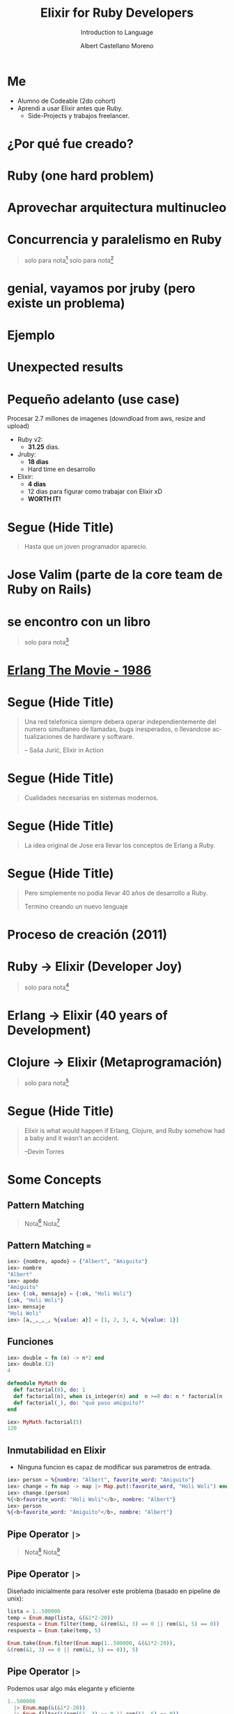 * Slide Options                           :noexport:
# ======= Appear in cover-slide ====================
#+TITLE: Elixir for Ruby Developers
#+SUBTITLE: Introduction to Language
#+COMPANY: For Ruby Peru
#+AUTHOR: Albert Castellano Moreno
#+EMAIL: acastemoreno@gmail.com

# ======= Appear in thank-you-slide ================
#+GITHUB: http://github.com/acastemoreno

# ======= Appear under each slide ==================
#+FAVICON: images/elixir.png
#+ICON: images/elixir.png
#+HASHTAG: #RubyPeru #MyElixirStatus

# ======= Google Analytics =========================
#+ANALYTICS: ----

# ======= Org settings =========================
#+EXCLUDE_TAGS: noexport
#+OPTIONS: toc:nil num:nil ^:nil
#+LANGUAGE: es
#+HTML_HEAD: <link rel="stylesheet" type="text/css" href="theme/css/custom.css" />

* Me
- Alumno de Codeable (2do cohort)
- Aprendi a usar Elixir antes que Ruby.
  - Side-Projects y trabajos freelancer.

* ¿Por qué fue creado?
  :PROPERTIES:
  :SLIDE:    segue dark quote
  :ASIDE:    right bottom
  :ARTICLE:  flexbox vleft auto-fadein
  :END:

* Ruby (one hard problem)
#+BEGIN_CENTER
#+ATTR_HTML: :height 350px
[[file:images/ruby.png]]
#+END_CENTER

* 
  :PROPERTIES:
  :FILL:     images/frustation.gif
  :TITLE:    white
  :SLIDE:    white contain-image
  :END:

* Aprovechar arquitectura multinucleo
#+BEGIN_CENTER
#+ATTR_HTML: :height 400px
[[file:images/cpu0.jpg]]
#+END_CENTER

* Concurrencia y paralelismo en Ruby
#+BEGIN_CENTER
#+ATTR_HTML: :height 370px
[[file:images/ruby_process.png]]
#+END_CENTER

#+ATTR_HTML: :class note
#+BEGIN_QUOTE
solo para nota[fn:1]
solo para nota[fn:2]
#+END_QUOTE

* genial, vayamos por jruby (pero existe un problema)
#+BEGIN_CENTER
#+ATTR_HTML: :height 340px
[[file:images/threads-memory.png]]
#+END_CENTER

* Ejemplo
#+BEGIN_CENTER
#+ATTR_HTML: :height 440px
[[file:images/codigo.png]]
#+END_CENTER

* Unexpected results
#+BEGIN_CENTER
#+ATTR_HTML: :height 440px
[[file:images/ruby_results.png]]
#+END_CENTER

* Pequeño adelanto (use case)
Procesar 2.7 millones de imagenes (downdload from aws, resize and upload)
- Ruby v2: 
  - *31.25* dias.
- Jruby:
  - *18 dias*
  - Hard time en desarrollo
- Elixir: 
  - *4 dias* 
  - 12 dias para figurar como trabajar con Elixir xD
  - *WORTH IT!*

* Segue (Hide Title)
  :PROPERTIES:
  :TITLE: hide
  :SLIDE: segue dark quote
  :ASIDE: right bottom
  :ARTICLE: flexbox vleft auto-fadein line-through
  :END:
#+BEGIN_QUOTE
Hasta que un joven programador aparecio.
#+END_QUOTE

* Jose Valim (parte de la core team de Ruby on Rails)
#+BEGIN_CENTER
#+ATTR_HTML: :height 400px
[[file:images/jose_valim.jpg]]
#+END_CENTER

* se encontro con un libro
#+BEGIN_CENTER
#+ATTR_HTML: :height 420px
[[file:images/seven_language.jpg]]
#+END_CENTER

#+ATTR_HTML: :class note
#+BEGIN_QUOTE
solo para nota[fn:3]
#+END_QUOTE

* 
  :PROPERTIES:
  :FILL:     images/telefonista.jpg
  :TITLE:    white
  :SLIDE:    white contain-image
  :END:

* [[https://www.youtube.com/watch?v=xrIjfIjssLE&feature=youtu.be][Erlang The Movie - 1986]]
#+BEGIN_CENTER
#+ATTR_HTML: :height 420px
[[file:images/erlang_the_movie.jpg]]
#+END_CENTER

* 
  :PROPERTIES:
  :FILL:     images/Erlang_logo.png
  :TITLE:    white
  :SLIDE:    white contain-image
  :END:

* Segue (Hide Title)
  :PROPERTIES:
  :TITLE: hide
  :SLIDE: segue dark quote
  :ASIDE: right bottom
  :ARTICLE: flexbox vleft auto-fadein line-through
  :END:
#+BEGIN_QUOTE
Una red telefonica siempre debera operar independientemente del numero simultaneo de llamadas, bugs inesperados, o llevandose actualizaciones de hardware y software.

– Saša Jurić, Elixir in Action
#+END_QUOTE

* Segue (Hide Title)
  :PROPERTIES:
  :TITLE: hide
  :SLIDE: segue dark quote
  :ASIDE: right bottom
  :ARTICLE: flexbox vleft auto-fadein line-through
  :END:
#+BEGIN_QUOTE
Cualidades necesarias en sistemas modernos.
#+END_QUOTE

* Segue (Hide Title)
  :PROPERTIES:
  :TITLE: hide
  :SLIDE: segue dark quote
  :ASIDE: right bottom
  :ARTICLE: flexbox vleft auto-fadein line-through
  :END:
#+BEGIN_QUOTE
La idea original de Jose era llevar los conceptos de Erlang a Ruby.
#+END_QUOTE

* Segue (Hide Title)
  :PROPERTIES:
  :TITLE: hide
  :SLIDE: segue dark quote
  :ASIDE: right bottom
  :ARTICLE: flexbox vleft auto-fadein line-through
  :END:
#+BEGIN_QUOTE
Pero simplemente no podia llevar 40 años de desarrollo a Ruby.

Termino creando un nuevo lenguaje
#+END_QUOTE

* Proceso de creación (2011)
#+BEGIN_CENTER
#+ATTR_HTML: :height 420px
[[file:images/pineapple_pen.gif]]
#+END_CENTER

* 
  :PROPERTIES:
  :FILL:     images/logos.jpg
  :TITLE:    white
  :SLIDE:    white contain-image
  :END:

* Ruby -> Elixir (Developer Joy)
#+BEGIN_CENTER
#+ATTR_HTML: :height 400px
[[file:images/BOB-ROSS.jpg]]
#+END_CENTER

#+ATTR_HTML: :class note
#+BEGIN_QUOTE
solo para nota[fn:4]
#+END_QUOTE

* Erlang -> Elixir (40 years of Development)
#+BEGIN_CENTER
#+ATTR_HTML: :height 380px
[[file:images/erlang_elixir.png]]
#+END_CENTER

* Clojure -> Elixir (Metaprogramación)
#+BEGIN_CENTER
#+ATTR_HTML: :height 420px
[[file:images/metaprogramming.jpg]]
#+END_CENTER

#+ATTR_HTML: :class note
#+BEGIN_QUOTE
solo para nota[fn:5]
#+END_QUOTE

* Segue (Hide Title)
  :PROPERTIES:
  :TITLE: hide
  :SLIDE: segue dark quote
  :ASIDE: right bottom
  :ARTICLE: flexbox vleft auto-fadein line-through
  :END:
#+BEGIN_QUOTE
Elixir is what would happen if Erlang, Clojure, and Ruby somehow had a baby and it wasn’t an accident.

–Devin Torres
#+END_QUOTE

* Some Concepts
  :PROPERTIES:
  :SLIDE:    segue dark quote
  :ASIDE:    right bottom
  :ARTICLE:  flexbox vleft auto-fadein
  :END:

** Pattern Matching
#+BEGIN_CENTER
#+ATTR_HTML: :width 300px
[[file:images/babe_pattern.gif]]
#+END_CENTER
#+ATTR_HTML: :class note
#+BEGIN_QUOTE
Nota[fn:17]
Nota[fn:18]
#+END_QUOTE

** Pattern Matching ===
#+BEGIN_SRC elixir
iex> {nombre, apodo} = {"Albert", "Amiguito"}
iex> nombre
"Albert"
iex> apodo
"Amiguito"
iex> {:ok, mensaje} = {:ok, "Holi Woli"}
{:ok, "Holi Woli"}
iex> mensaje
"Holi Woli"
iex> [a,_,_,_, %{value: a}] = [1, 2, 3, 4, %{value: 1}]
#+END_SRC

** Funciones
#+BEGIN_SRC elixir
iex> double = fn (n) -> n*2 end
iex> double.(2)
4
#+END_SRC
#+BEGIN_SRC elixir
defmodule MyMath do
  def factorial(0), do: 1
  def factorial(n), when is_integer(n) and  n >=0 do: n * factorial(n - 1)
  def factorial(_), do: "qué paso amiguito?"
end

iex> MyMath.factorial(5)
120
#+END_SRC

** Inmutabilidad en Elixir
- Ninguna funcion es capaz de modificar sus parametros de entrada.
#+BEGIN_SRC elixir
iex> person = %{nombre: "Albert", favorite_word: "Amiguito"}
iex> change = fn map -> map |> Map.put(:favorite_word, "Holi Woli") end
iex> change.(person)
%{<b>favorite_word: "Holi Woli"</b>, nombre: "Albert"}
iex> person
%{<b>favorite_word: "Amiguito"</b>, nombre: "Albert"}
#+END_SRC

** Pipe Operator =|>=
#+BEGIN_CENTER
#+ATTR_HTML: :width 500px
[[file:images/production_line.png]]
#+END_CENTER
#+ATTR_HTML: :class note
#+BEGIN_QUOTE
Nota[fn:19]
Nota[fn:20]
#+END_QUOTE

** Pipe Operator =|>=
Diseñado inicialmente para resolver este problema (basado en pipeline de unix):
#+BEGIN_SRC elixir
lista = 1..500000
temp = Enum.map(lista, &(&1*2-20))
respuesta = Enum.filter(temp, &(rem(&1, 3) == 0 || rem(&1, 5) == 0))
respuesta = Enum.take(temp, 5)

Enum.take(Enum.filter(Enum.map(1..500000, &(&1*2-20)),
&(rem(&1, 3) == 0 || rem(&1, 5) == 0)), 5)
#+END_SRC

** Pipe Operator =|>=
Podemos usar algo más elegante y eficiente
#+BEGIN_SRC elixir
1..500000
  |> Enum.map(&(&1*2-20))
  |> Enum.filter(&(rem(&1, 3) == 0 || rem(&1, 5) == 0))
  |> Enum.take(5)
#+END_SRC

** Pipe Operator =|>=
#+BEGIN_CENTER
#+ATTR_HTML: :width 295px
[[file:images/chain_function.png]]
#+END_CENTER

** Macros (Metaprogramación)
- Demo Time
#+BEGIN_SRC elixir
iex> require MyMacro
iex> MyMacro.say(3+4)
iex> MyMacro.say(3*4)
#+END_SRC

** With (Special Form)
- Demo Time
#+BEGIN_SRC elixir
iex> SpecialForm.with("holi")
iex> SpecialForm.with(%{width: 100})
iex> SpecialForm.with(%{width: 100, height: 200})
#+END_SRC

* BEAM (Virtual Machine)
  :PROPERTIES:
  :SLIDE:    segue dark quote
  :ASIDE:    right bottom
  :ARTICLE:  flexbox vleft auto-fadein
  :END:

* Sistema Operativo
#+BEGIN_CENTER
#+ATTR_HTML: :height 420px
[[file:images/OS.png]]
#+END_CENTER

#+ATTR_HTML: :class note
#+BEGIN_QUOTE
solo para nota[fn:16]
#+END_QUOTE

* Application
#+BEGIN_CENTER
#+ATTR_HTML: :height 420px
[[file:images/application.png]]
#+END_CENTER

* 
  :PROPERTIES:
  :FILL:     images/Night_Of_The_Living_Dead.jpg
  :TITLE:    white
  :SLIDE:    white contain-image
  :END:

* 
  :PROPERTIES:
  :FILL:     images/erlang_vm.png
  :TITLE:    white
  :SLIDE:    white contain-image
  :END:

* Segue (Hide Title)
  :PROPERTIES:
  :TITLE: hide
  :SLIDE: segue dark quote
  :ASIDE: right bottom
  :ARTICLE: flexbox vleft auto-fadein line-through
  :END:
#+BEGIN_QUOTE
BEAM (Erlang VM) no es un sistema operativo de proposito general.
#+END_QUOTE

* Segue (Hide Title)
  :PROPERTIES:
  :TITLE: hide
  :SLIDE: segue dark quote
  :ASIDE: right bottom
  :ARTICLE: flexbox vleft auto-fadein line-through
  :END:
#+BEGIN_QUOTE
El proposito general de BEAM es ser un lugar solido donde ejecutar codigo.
#+END_QUOTE

* Actors (Procesos BEAM)
  :PROPERTIES:
  :SLIDE:    segue dark quote
  :ASIDE:    right bottom
  :ARTICLE:  flexbox vleft auto-fadein
  :END:

* 
  :PROPERTIES:
  :FILL:     images/props_process.png
  :TITLE:    white
  :SLIDE:    white contain-image
  :END:

* Scheduler(Ejecutar procesos en los CPU Core)
#+BEGIN_CENTER
#+ATTR_HTML: :height 420px
[[file:images/schedule_reductions.png]]
#+END_CENTER

* Scheduler(Procesos esperando mensaje, proceso fuera de la cola de ejecucion)
#+BEGIN_CENTER
#+ATTR_HTML: :height 380px
[[file:images/schedule_mailbox.png]]
#+END_CENTER

* Arbol de supervision
#+BEGIN_CENTER
#+ATTR_HTML: :height 420px
[[file:images/supervision_tree.png]]
#+END_CENTER

* 
  :PROPERTIES:
  :FILL:     images/let_it_crash.png
  :TITLE:    white
  :SLIDE:    white contain-image
  :END:

* Por qué aprender Elixir?
  :PROPERTIES:
  :SLIDE:    segue dark quote
  :ASIDE:    right bottom
  :ARTICLE:  flexbox vleft auto-fadein
  :END:

* Performance y Projects
- [[https://phoenixframework.org/blog/the-road-to-2-million-websocket-connections][2 Millones de WebSocket Conections (2015)]]

- [[https://twitter.com/robmadole/status/1278055974519988224][Font Awesome - 100 and 250 microseconds]]

- Telemetry (DEMO)

- Livew View

* Comunidad
#+BEGIN_CENTER
#+ATTR_HTML: :height 420px
[[file:images/liked.png]]
#+END_CENTER

* 
  :PROPERTIES:
  :FILL:     images/elixir_with_love.png
  :TITLE:    white
  :SLIDE:    white contain-image
  :END:

* 
  :PROPERTIES:
  :FILL:     images/elixir-girls.jpg
  :TITLE:    white
  :SLIDE:    white contain-image
  :END:

* 
  :PROPERTIES:
  :FILL:     images/elixir_child.jpeg
  :TITLE:    white
  :SLIDE:    white contain-image
  :END:

* Some Companies using Elixir
  :PROPERTIES:
  :SLIDE:    segue dark quote
  :ASIDE:    right bottom
  :ARTICLE:  flexbox vleft auto-fadein
  :END:

* 
  :PROPERTIES:
  :FILL:     images/companies/discord-elixir-banner.png
  :TITLE:    white
  :SLIDE:    white cover-image white_footer
  :END:
#+ATTR_HTML: :class note
#+BEGIN_QUOTE
solo para nota[fn:6]
solo para nota[fn:7]
solo para nota[fn:8]
#+END_QUOTE

* 
#+BEGIN_CENTER
#+ATTR_HTML: :height 420px
[[file:images/companies/toyota_connected_conf.png]]
#+END_CENTER

#+ATTR_HTML: :class note
#+BEGIN_QUOTE
Nota9[fn:9]
Nota10[fn:10]
Nota11[fn:11]
#+END_QUOTE

* 
#+BEGIN_CENTER
#+ATTR_HTML: :height 320px
[[file:images/companies/pinterest.jpeg]]
#+END_CENTER

- 200 servidores python a solo 4 con Elixir.
- 30 instancias c32.xl con Java a solo 15 con Elixir[fn:12].

#+ATTR_HTML: :class note
#+BEGIN_QUOTE
Nota13[fn:13]
#+END_QUOTE

* 
#+BEGIN_CENTER
#+ATTR_HTML: :height 420px
[[file:images/companies/apc-schneider.jpg]]
#+END_CENTER

#+ATTR_HTML: :class note
#+BEGIN_QUOTE
Nota14[fn:14]
#+END_QUOTE

* 
#+BEGIN_CENTER
#+ATTR_HTML: :height 420px
[[file:images/companies/square_enix.png]]
#+END_CENTER

#+ATTR_HTML: :class note
#+BEGIN_QUOTE
Nota15[fn:15]
#+END_QUOTE

* Thank You ʕ•ᴥ•ʔ
:PROPERTIES:
:SLIDE: thank-you-slide segue
:ASIDE: right
:ARTICLE: flexbox vleft auto-fadein
:END:

* Footnotes
[fn:1] [[http://nathanmlong.com/2017/06/concurrency-vs-paralellism/][Recomendado: Concurrency vs Paralellism - Burrito shop context]]
[fn:2] [[https://www.youtube.com/watch?v=xoNRtWl4fZU&feature=youtu.be&t=4m44s][ElixirDaze 2016 - Processing 2.7 million images with Elixir (vs Ruby) by David Padilla]]
[fn:3] [[https://pragprog.com/book/btlang/seven-languages-in-seven-weeks][Seven languages in seven weeks]]
[fn:4] Bob Ross, pintor de "árboles felices" y del "placer de pintar"
[fn:5] [[https://pragprog.com/book/cmelixir/metaprogramming-elixir][Metaprogramming Elixir]]
[fn:6] [[https://content.nanobox.io/discord-elixir-concurrency-template-high-performance/][Discord's Use of Elixir to Handle Concurrency: A Template for Achieving High Performance]]
[fn:7] [[https://blog.discordapp.com/tagged/elixir][Discord Blog - Tag Elixir]]
[fn:8] [[https://www.youtube.com/watch?v=P89N1YJBjpA][ZenMonitor: Scaling Distributed Monitoring at Discord | Code BEAM SF 19]]
[fn:9] [[https://www.youtube.com/watch?v=37V6L1EA4ac][ElixirConf 2017 - Elixir The Toyota Way - Powell Kinney]]
[fn:10] [[https://codesync.global/media/elixir-powers-first-car-share-service-from-toyota/][Elixir powers first Car Share Service from Toyota]]
[fn:11] [[https://www.drivehui.com/][Hui - Proyecto de Toyota Connected que usa Elixir]]
[fn:12] [[https://pragprog.com/book/tvmelixir/adopting-elixir][Adopting Elixir]] - Pagina 13
[fn:13] [[https://medium.com/@Pinterest_Engineering/introducing-new-open-source-tools-for-the-elixir-community-2f7bb0bb7d8c][Introducing new open-source tools for the Elixir community]]
[fn:14] [[https://github.com/se-apc][APC Github]]
[fn:15] [[https://apply.workable.com/square-enix/j/DE5E1A81A1/][Job to apply - Back End Developer - Ruby / Elixir]]
[fn:16] [[https://en.wikipedia.org/wiki/Operating_system][https://en.wikipedia.org/wiki/Operating_system]]
[fn:17] [[https://www.poetic oding.com/the-beauty-of-pattern-matching-in-elixir/][The beauty of Pattern Matching in elixir]]
[fn:18] [[https://blog.carbonfive.com/2017/10/19/pattern-matching-in-elixir-five-things-to-remember/][Pattern Matching in Elixir: Five Things To Remember]]
[fn:19] [[https://elixircasts.io/pipe-operator][Pipe Operator - ElixirCasts]]
[fn:20] [[https://medium.com/@kkomaz/baby-steps-to-elixir-pipe-operator-a82257bdc28d][Baby Steps to Elixir: Pipe Operator |>]]